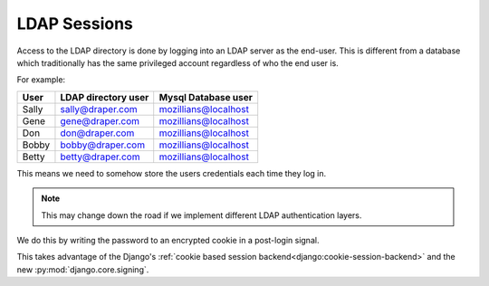 =============
LDAP Sessions
=============

Access to the LDAP directory is done by logging into an LDAP server as the
end-user.  This is different
from a database which traditionally has the same privileged account regardless
of who the end user is.

For example:

===== =================== ====================
User  LDAP directory user Mysql Database user
===== =================== ====================
Sally sally@draper.com    mozillians@localhost
Gene  gene@draper.com     mozillians@localhost
Don   don@draper.com      mozillians@localhost
Bobby bobby@draper.com    mozillians@localhost
Betty betty@draper.com    mozillians@localhost
===== =================== ====================

This means we need to somehow store the users credentials each time they log
in.

.. note::
    This may change down the road if we implement different LDAP
    authentication layers.

We do this by writing the password to an encrypted cookie in a post-login
signal.

This takes advantage of the Django's
:ref:`cookie based session backend<django:cookie-session-backend>` and
the new :py:mod:`django.core.signing`.

